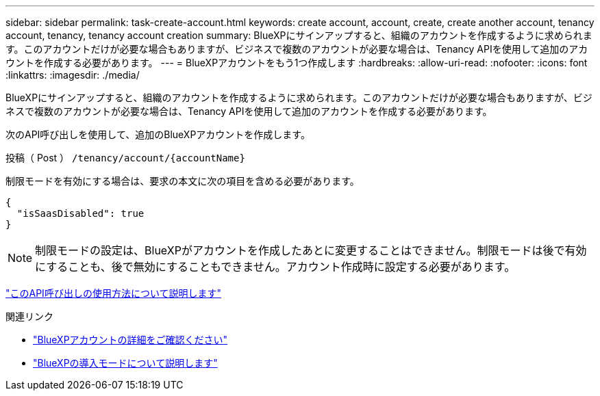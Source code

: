 ---
sidebar: sidebar 
permalink: task-create-account.html 
keywords: create account, account, create, create another account, tenancy account, tenancy, tenancy account creation 
summary: BlueXPにサインアップすると、組織のアカウントを作成するように求められます。このアカウントだけが必要な場合もありますが、ビジネスで複数のアカウントが必要な場合は、Tenancy APIを使用して追加のアカウントを作成する必要があります。 
---
= BlueXPアカウントをもう1つ作成します
:hardbreaks:
:allow-uri-read: 
:nofooter: 
:icons: font
:linkattrs: 
:imagesdir: ./media/


[role="lead"]
BlueXPにサインアップすると、組織のアカウントを作成するように求められます。このアカウントだけが必要な場合もありますが、ビジネスで複数のアカウントが必要な場合は、Tenancy APIを使用して追加のアカウントを作成する必要があります。

次のAPI呼び出しを使用して、追加のBlueXPアカウントを作成します。

投稿（ Post ） `/tenancy/account/{accountName}`

制限モードを有効にする場合は、要求の本文に次の項目を含める必要があります。

[source, JSON]
----
{
  "isSaasDisabled": true
}
----

NOTE: 制限モードの設定は、BlueXPがアカウントを作成したあとに変更することはできません。制限モードは後で有効にすることも、後で無効にすることもできません。アカウント作成時に設定する必要があります。

https://docs.netapp.com/us-en/bluexp-automation/tenancy/post-tenancy-account-.html["このAPI呼び出しの使用方法について説明します"^]

.関連リンク
* link:concept-netapp-accounts.html["BlueXPアカウントの詳細をご確認ください"]
* link:concept-modes.html["BlueXPの導入モードについて説明します"]

